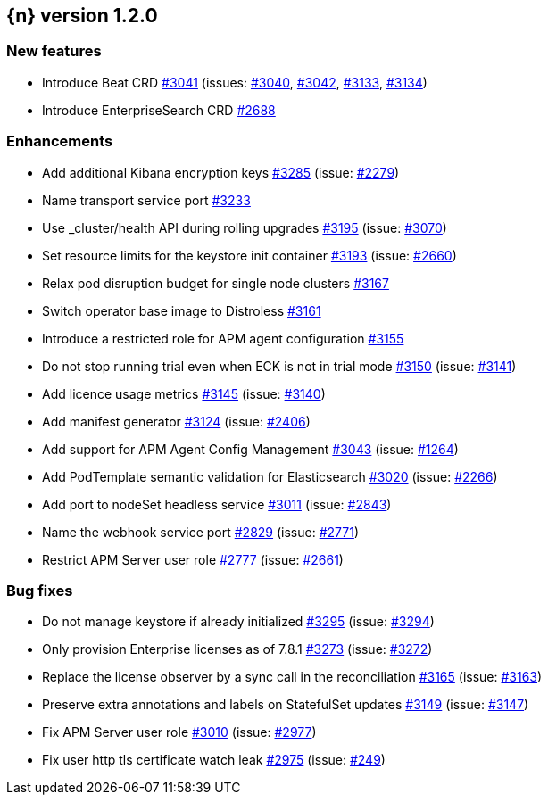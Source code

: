 :issue: https://github.com/elastic/cloud-on-k8s/issues/
:pull: https://github.com/elastic/cloud-on-k8s/pull/

[[release-notes-1.2.0]]
== {n} version 1.2.0



[[feature-1.2.0]]
[float]
=== New features

* Introduce Beat CRD {pull}3041[#3041] (issues: {issue}3040[#3040], {issue}3042[#3042], {issue}3133[#3133], {issue}3134[#3134])
* Introduce EnterpriseSearch CRD {pull}2688[#2688]

[[enhancement-1.2.0]]
[float]
=== Enhancements

* Add additional Kibana encryption keys {pull}3285[#3285] (issue: {issue}2279[#2279])
* Name transport service port {pull}3233[#3233]
* Use _cluster/health API during rolling upgrades {pull}3195[#3195] (issue: {issue}3070[#3070])
* Set resource limits for the keystore init container {pull}3193[#3193] (issue: {issue}2660[#2660])
* Relax pod disruption budget for single node clusters {pull}3167[#3167]
* Switch operator base image to Distroless {pull}3161[#3161]
* Introduce a restricted role for APM agent configuration {pull}3155[#3155]
* Do not stop running trial even when ECK is not in trial mode {pull}3150[#3150] (issue: {issue}3141[#3141])
* Add licence usage metrics {pull}3145[#3145] (issue: {issue}3140[#3140])
* Add manifest generator {pull}3124[#3124] (issue: {issue}2406[#2406])
* Add support for APM Agent Config Management {pull}3043[#3043] (issue: {issue}1264[#1264])
* Add PodTemplate semantic validation for Elasticsearch {pull}3020[#3020] (issue: {issue}2266[#2266])
* Add port to nodeSet headless service {pull}3011[#3011] (issue: {issue}2843[#2843])
* Name the webhook service port {pull}2829[#2829] (issue: {issue}2771[#2771])
* Restrict APM Server user role {pull}2777[#2777] (issue: {issue}2661[#2661])

[[bug-1.2.0]]
[float]
=== Bug fixes

* Do not manage keystore if already initialized {pull}3295[#3295] (issue: {issue}3294[#3294])
* Only provision Enterprise licenses as of 7.8.1 {pull}3273[#3273] (issue: {issue}3272[#3272])
* Replace the license observer by a sync call in the reconciliation {pull}3165[#3165] (issue: {issue}3163[#3163])
* Preserve extra annotations and labels on StatefulSet updates {pull}3149[#3149] (issue: {issue}3147[#3147])
* Fix APM Server user role {pull}3010[#3010] (issue: {issue}2977[#2977])
* Fix user http tls certificate watch leak {pull}2975[#2975] (issue: {issue}249[#249])


